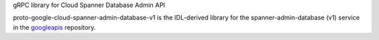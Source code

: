 gRPC library for Cloud Spanner Database Admin API

proto-google-cloud-spanner-admin-database-v1 is the IDL-derived library for the spanner-admin-database (v1) service in the googleapis_ repository.

.. _`googleapis`: https://github.com/googleapis/googleapis/tree/master/google/spanner/admin/database/v1
